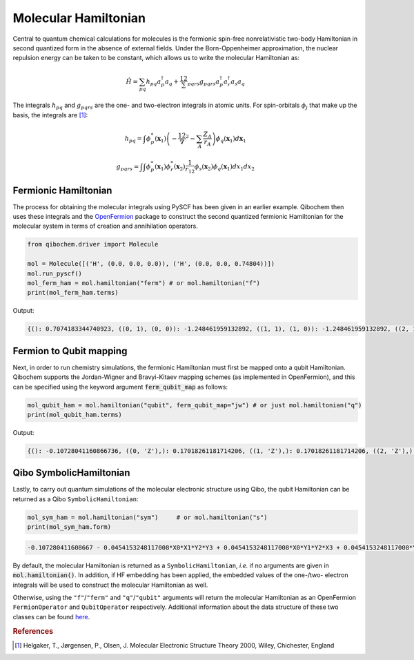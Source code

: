 Molecular Hamiltonian
=====================


Central to quantum chemical calculations for molecules is the fermionic spin-free nonrelativistic two-body Hamiltonian in second quantized form in the absence of external fields.
Under the Born-Oppenheimer approximation, the nuclear repulsion energy can be taken to be constant, which allows us to write the molecular Hamiltonian as:

.. math::
    \hat{H} = \sum_{pq} h_{pq} a^\dagger_p a_q + \frac12 \sum_{pqrs} g_{pqrs} a^\dagger_p a^\dagger_r a_s a_q

The integrals :math:`h_{pq}` and :math:`g_{pqrs}` are the one- and two-electron integrals in atomic units. For spin-orbitals :math:`\phi_j` that make up the basis, the integrals are [#f1]_:

.. math::

    h_{pq} = \int \phi^*_p(\mathbf{x}_1)\left( -\frac12 \nabla^2 - \sum_A \frac{Z_A}{r_{A}} \right) \phi_q(\mathbf{x}_1) d\mathbf{x}_1

.. math::

    g_{pqrs} = \int \int \phi^*_p(\mathbf{x}_1)\phi^*_r(\mathbf{x}_2) \frac{1}{r_{12}} \phi_s(\mathbf{x}_2)\phi_q(\mathbf{x}_1) dx_1 dx_2

Fermionic Hamiltonian
---------------------

The process for obtaining the molecular integrals using PySCF has been given in an earlier example.
Qibochem then uses these integrals and the `OpenFermion <https://quantumai.google/openfermion>`_ package to construct the second quantized fermionic Hamiltonian for the molecular system in terms of creation and annihilation operators.

.. code-block:: python

    from qibochem.driver import Molecule

    mol = Molecule([('H', (0.0, 0.0, 0.0)), ('H', (0.0, 0.0, 0.74804))])
    mol.run_pyscf()
    mol_ferm_ham = mol.hamiltonian("ferm") # or mol.hamiltonian("f")
    print(mol_ferm_ham.terms)

Output:

.. code-block:: output

    {(): 0.7074183344740923, ((0, 1), (0, 0)): -1.248461959132892, ((1, 1), (1, 0)): -1.248461959132892, ((2, 1), (2, 0)): -0.48007161818330846, ((3, 1), (3, 0)): -0.48007161818330846, ((0, 1), (0, 1), (0, 0), (0, 0)): 0.3366109237586995, ((0, 1), (0, 1), (2, 0), (2, 0)): 0.09083064962340165, ((0, 1), (1, 1), (1, 0), (0, 0)): 0.3366109237586995, ((0, 1), (1, 1), (3, 0), (2, 0)): 0.09083064962340165, ((0, 1), (2, 1), (0, 0), (2, 0)): 0.09083064962340165, ((0, 1), (2, 1), (2, 0), (0, 0)): 0.33115823068165495, ((0, 1), (3, 1), (1, 0), (2, 0)): 0.09083064962340165, ((0, 1), (3, 1), (3, 0), (0, 0)): 0.33115823068165495, ((1, 1), (0, 1), (0, 0), (1, 0)): 0.3366109237586995, ((1, 1), (0, 1), (2, 0), (3, 0)): 0.09083064962340165, ((1, 1), (1, 1), (1, 0), (1, 0)): 0.3366109237586995, ((1, 1), (1, 1), (3, 0), (3, 0)): 0.09083064962340165, ((1, 1), (2, 1), (0, 0), (3, 0)): 0.09083064962340165, ((1, 1), (2, 1), (2, 0), (1, 0)): 0.33115823068165495, ((1, 1), (3, 1), (1, 0), (3, 0)): 0.09083064962340165, ((1, 1), (3, 1), (3, 0), (1, 0)): 0.33115823068165495, ((2, 1), (0, 1), (0, 0), (2, 0)): 0.3311582306816552, ((2, 1), (0, 1), (2, 0), (0, 0)): 0.09083064962340165, ((2, 1), (1, 1), (1, 0), (2, 0)): 0.3311582306816552, ((2, 1), (1, 1), (3, 0), (0, 0)): 0.09083064962340165, ((2, 1), (2, 1), (0, 0), (0, 0)): 0.09083064962340165, ((2, 1), (2, 1), (2, 0), (2, 0)): 0.348087115228365, ((2, 1), (3, 1), (1, 0), (0, 0)): 0.09083064962340165, ((2, 1), (3, 1), (3, 0), (2, 0)): 0.348087115228365, ((3, 1), (0, 1), (0, 0), (3, 0)): 0.3311582306816552, ((3, 1), (0, 1), (2, 0), (1, 0)): 0.09083064962340165, ((3, 1), (1, 1), (1, 0), (3, 0)): 0.3311582306816552, ((3, 1), (1, 1), (3, 0), (1, 0)): 0.09083064962340165, ((3, 1), (2, 1), (0, 0), (1, 0)): 0.09083064962340165, ((3, 1), (2, 1), (2, 0), (3, 0)): 0.348087115228365, ((3, 1), (3, 1), (1, 0), (1, 0)): 0.09083064962340165, ((3, 1), (3, 1), (3, 0), (3, 0)): 0.348087115228365}


Fermion to Qubit mapping
------------------------

Next, in order to run chemistry simulations, the fermionic Hamiltonian must first be mapped onto a qubit Hamiltonian.
Qibochem supports the Jordan-Wigner and Bravyi-Kitaev mapping schemes (as implemented in OpenFermion),
and this can be specified using the keyword argument :code:`ferm_qubit_map` as follows:

.. code-block:: python

    mol_qubit_ham = mol.hamiltonian("qubit", ferm_qubit_map="jw") # or just mol.hamiltonian("q")
    print(mol_qubit_ham.terms)

Output:

.. code-block:: output

    {(): -0.10728041160866736, ((0, 'Z'),): 0.17018261181714206, ((1, 'Z'),): 0.17018261181714206, ((2, 'Z'),): -0.21975065439248248, ((3, 'Z'),): -0.21975065439248248, ((0, 'Z'), (1, 'Z')): 0.16830546187934975, ((0, 'Z'), (2, 'Z')): 0.1201637905291267, ((0, 'Z'), (3, 'Z')): 0.16557911534082753, ((1, 'Z'), (2, 'Z')): 0.16557911534082753, ((1, 'Z'), (3, 'Z')): 0.1201637905291267, ((2, 'Z'), (3, 'Z')): 0.1740435576141825, ((0, 'X'), (1, 'X'), (2, 'Y'), (3, 'Y')): -0.045415324811700825, ((0, 'X'), (1, 'Y'), (2, 'Y'), (3, 'X')): 0.045415324811700825, ((0, 'Y'), (1, 'X'), (2, 'X'), (3, 'Y')): 0.045415324811700825, ((0, 'Y'), (1, 'Y'), (2, 'X'), (3, 'X')): -0.045415324811700825}


Qibo SymbolicHamiltonian
------------------------

Lastly, to carry out quantum simulations of the molecular electronic structure using Qibo, the qubit Hamiltonian can be returned as a Qibo ``SymbolicHamiltonian``:

.. code-block:: python

    mol_sym_ham = mol.hamiltonian("sym")     # or mol.hamiltonian("s")
    print(mol_sym_ham.form)

.. code-block:: output

    -0.107280411608667 - 0.0454153248117008*X0*X1*Y2*Y3 + 0.0454153248117008*X0*Y1*Y2*X3 + 0.0454153248117008*Y0*X1*X2*Y3 - 0.0454153248117008*Y0*Y1*X2*X3 + 0.170182611817142*Z0 + 0.16830546187935*Z0*Z1 + 0.120163790529127*Z0*Z2 + 0.165579115340828*Z0*Z3 + 0.170182611817142*Z1 + 0.165579115340828*Z1*Z2 + 0.120163790529127*Z1*Z3 - 0.219750654392482*Z2 + 0.174043557614182*Z2*Z3 - 0.219750654392482*Z3

By default, the molecular Hamiltonian is returned as a ``SymbolicHamiltonian``, `i.e.` if no arguments are given in :code:`mol.hamiltonian()`.
In addition, if HF embedding has been applied, the embedded values of the one-/two- electron integrals will be used to construct the molecular Hamiltonian as well.

Otherwise, using the ``"f"``/``"ferm"`` and ``"q"``/``"qubit"`` arguments will return the molecular Hamiltonian as an OpenFermion ``FermionOperator`` and ``QubitOperator`` respectively.
Additional information about the data structure of these two classes can be found `here <https://quantumai.google/openfermion/tutorials/intro_to_openfermion>`_.



.. rubric:: References

.. [#f1] Helgaker, T., Jørgensen, P., Olsen, J. Molecular Electronic Structure Theory 2000, Wiley, Chichester, England
